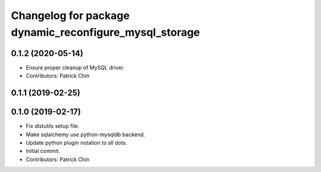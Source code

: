 ^^^^^^^^^^^^^^^^^^^^^^^^^^^^^^^^^^^^^^^^^^^^^^^^^^^^^^^
Changelog for package dynamic_reconfigure_mysql_storage
^^^^^^^^^^^^^^^^^^^^^^^^^^^^^^^^^^^^^^^^^^^^^^^^^^^^^^^

0.1.2 (2020-05-14)
------------------
* Ensure proper cleanup of MySQL driver.
* Contributors: Patrick Chin

0.1.1 (2019-02-25)
------------------

0.1.0 (2019-02-17)
------------------
* Fix distutils setup file.
* Make sqlalchemy use python-mysqldb backend.
* Update python plugin notation to all dots.
* Initial commit.
* Contributors: Patrick Chin
